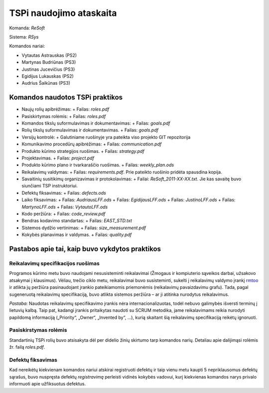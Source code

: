 ========================
TSPi naudojimo ataskaita
========================

Komanda: *ReSoft*

Sistema: *RSys*

Komandos nariai:

+   Vytautas Astrauskas (PS2)
+   Martynas Budriūnas (PS3)
+   Justinas Jucevičius (PS3)
+   Egidijus Lukauskas (PS2)
+   Audrius Šaikūnas (PS3)

Komandos naudotos TSPi praktikos
================================

+   Naujų rolių apibrėžimas:
    +   Failas: *roles.pdf*
+   Pasiskirtymas rolėmis:
    +   Failas: *roles.pdf*
+   Komandos tikslų suformulavimas ir dokumentavimas:
    +   Failas: *goals.pdf*
+   Rolių tikslų suformulavimas ir dokumentavimas.
    +   Failas: *goals.pdf*
+   Versijų kontrolė:
    +   Galutiniame ruošinyje yra pateikta viso projekto GIT repozitorija
+   Komunikavimo procedūrų apibrėžimas:
    +   Failas: *communication.pdf*
+   Produkto kūrimo strategijos ruošimas.
    +   Failas: *strategy.pdf*
+   Projektavimas.
    +   Failas: *project.pdf*
+   Produkto kūrimo plano ir tvarkaraščio ruošimas.
    +   Failas: *weekly_plan.ods*
+   Reikalavimų valdymas:
    +   Failas: *requirements.pdf*. Prie pateikto ruošinio pridėta spausdina kopija.
+   Savaitinių susitikimų organizavimas ir protokolavimas:
    +   Failai: *ReSoft_2011-XX-XX.txt*. Jie kas savaitę buvo siunčiami TSP instruktoriui.
+   Defektų fiksavimas:
    +   Failas: *defects.ods*
+   Laiko fiksavimas:
    +   Failas: *AudriausLFF.ods*
    +   Failas: *EgidijausLFF.ods*
    +   Failas: *JustinoLFF.ods*
    +   Failas: *MartynoLFF.ods*
    +   Failas: *VytautoLFF.ods*
+   Kodo peržiūra:
    +   Failas: *code_review.pdf*
+   Bendras kodavimo standartas:
    +   Failas: *EAST_STD.txt*
+   Sistemos dydžio vertinimas:
    +   Failas: *size_measurement.pdf*
+   Kokybės planavimas ir valdymas.
    +   Failas: *quality.pdf*


Pastabos apie tai, kaip buvo vykdytos praktikos
===============================================

Reikalavimų specifikacijos ruošimas
-----------------------------------

Programos kūrimo metu buvo naudojami nesusisteminti reikalavimai
(Žmogaus ir kompiuterio sąveikos darbai, užsakovo atsakymai į
klausimus). Vėliau, trečio ciklo metu, reikalavimai buvo susisteminti,
sukelti į reikalavimų valdymo įrankį
`rmtoo <http://www.flonatel.de/projekte/rmtoo/>`_ ir atlikta jų
peržiūra pasinaudojant įrankio pateikiamomis priemonėmis
(reikalavimų pavaizdavimu grafu). Tada, pagal sugeneruotą reikalavimų
specifikaciją, buvo atlikta sistemos peržiūra – ar ji atitinka
nurodytus reikalavimus.

*Pastaba:* Naudotas reikalavimų specifikavimo įrankis nėra
internacionalizuotas, todėl nebuvo galimybės išversti terminų į
lietuvių kalbą. Taip pat, kadangi įrankis pritaikytas naudoti su
SCRUM metodika, jame reikalavimams reikia nurodyti papildomą
informaciją („Priority“, „Owner“, „Invented by“, …),
kurią skaitant šią reikalavimų specifikaciją reikėtų ignoruoti.


Pasiskirstymas rolėmis
----------------------

Standartinių TSPi rolių buvo atsisakyta dėl per didelio žinių
skirtumo tarp komandos narių. Detaliau apie dalijimąsi rolėmis žr.
failą *roles.pdf*.

Defektų fiksavimas
------------------

Kad nereikėtų kiekvienam komandos nariui atskirai registruoti defektų
ir taip vienu metu kaupti 5 nepriklausomus defektų sąrašus, buvo nuspręsta
defektų *registravimą* perleisti vidinės kokybės vadovui, kurį kiekvienas
komandos narys privalo informuoti apie užfiksuotus defektus.
